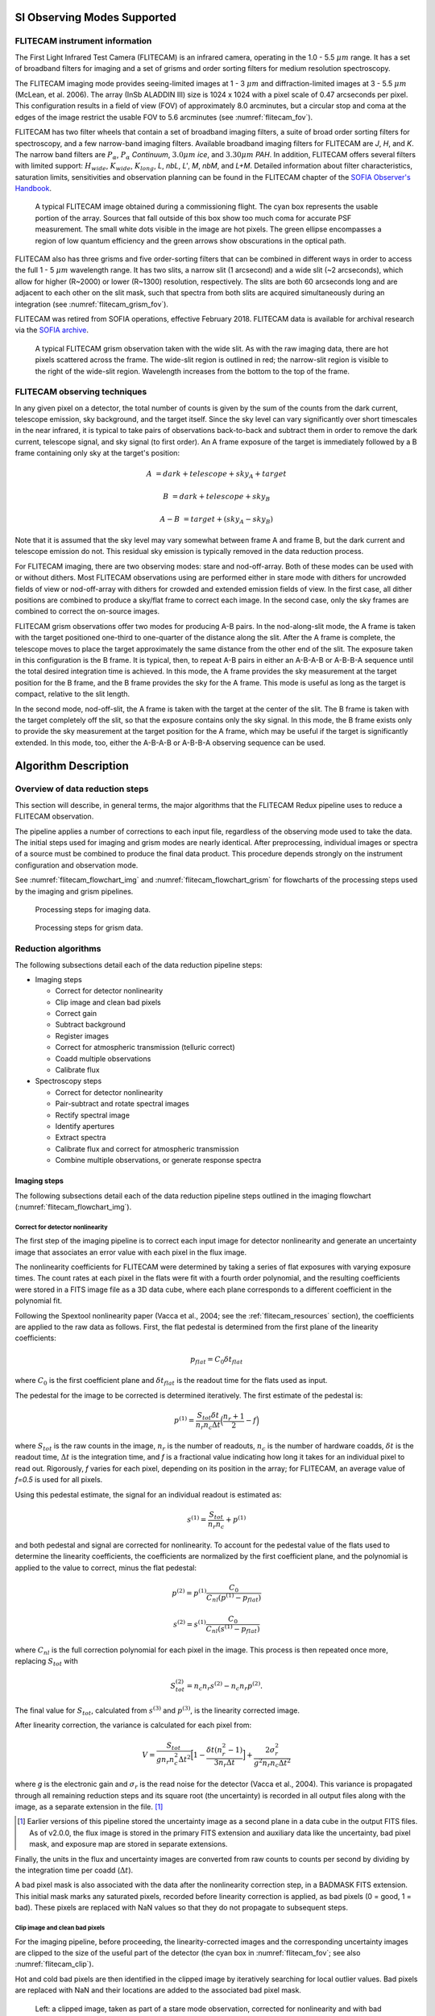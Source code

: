 SI Observing Modes Supported
============================

FLITECAM instrument information
-------------------------------

The First Light Infrared Test Camera (FLITECAM) is an infrared camera,
operating in the 1.0 - 5.5 :math:`\mu m` range. It has a set of broadband
filters for imaging and a set of grisms and order sorting filters for medium
resolution spectroscopy.

The FLITECAM imaging mode provides seeing-limited images at 1 - 3
:math:`\mu m` and diffraction-limited images at 3 - 5.5 :math:`\mu m`
(McLean, et al. 2006). The array (InSb ALADDIN III) size is 1024 x 1024 with a
pixel scale of 0.47 arcseconds per pixel. This configuration results in a
field of view (FOV) of approximately 8.0 arcminutes,
but a circular stop and coma at the edges of the image restrict the
usable FOV to 5.6 arcminutes (see :numref:`flitecam_fov`).

FLITECAM has two filter
wheels that contain a set of broadband imaging filters, a suite of broad
order sorting filters for spectroscopy, and a few narrow-band imaging
filters. Available broadband imaging filters for FLITECAM are *J*, *H*, and
*K*. The narrow band filters are :math:`P_\alpha`, :math:`P_\alpha` *Continuum*,
:math:`3.0 \mu m` *ice*, and :math:`3.30 \mu m` *PAH*. In addition, FLITECAM
offers several filters with limited support:
:math:`H_{wide}`, :math:`K_{wide}`, :math:`K_{long}`, *L*, *nbL*, *L'*, *M*,
*nbM*, and *L+M*. Detailed information about filter
characteristics, saturation limits, sensitivities and observation
planning can be found in the FLITECAM chapter of the `SOFIA Observer's
Handbook <-https://irsa.ipac.caltech.edu/data/SOFIA/docs/sites/default/files/Other/Documents/OH-Cycle6.pdf#__WKANCHOR_3s>`__.


.. figure:: images/flitecam_fov.png
   :name: flitecam_fov
   :alt: Raw data with a large square and an oval inscribed
         around a darker area. Arrows point to small
         dark circles.

   A typical FLITECAM image obtained during a commissioning
   flight. The cyan box represents the usable portion of the array. Sources
   that fall outside of this box show too much coma for accurate PSF
   measurement. The small white dots visible in the image are hot pixels.
   The green ellipse encompasses a region of low quantum efficiency and the
   green arrows show obscurations in the optical path.

FLITECAM also has three grisms and five order-sorting filters that can
be combined in different ways in order to access the full 1 - 5 :math:`\mu m`
wavelength range. It has two slits, a narrow slit (1 arcsecond) and a wide slit
(~2 arcseconds), which allow for higher (R~2000) or lower (R~1300) resolution,
respectively. The slits are both 60 arcseconds long and are adjacent to each
other on the slit mask, such that spectra from both slits are acquired
simultaneously during an integration (see :numref:`flitecam_grism_fov`).

FLITECAM was retired from SOFIA operations, effective February 2018.
FLITECAM data is available for archival research via the
`SOFIA archive <https://irsa.ipac.caltech.edu/applications/sofia/>`__.

.. figure:: images/flitecam_grism_fov.png
   :name: flitecam_grism_fov
   :alt: Raw image with red lines flanking a bright rectangular area
         with a visible spectral trace.

   A typical FLITECAM grism observation taken with the wide slit. As
   with the raw imaging data, there are hot pixels scattered across
   the frame.  The wide-slit region is outlined in red; the
   narrow-slit region is visible to the right of the wide-slit region.
   Wavelength increases from the bottom to the top of the frame.

FLITECAM observing techniques
-----------------------------

In any given pixel on a detector, the total number of counts is given by
the sum of the counts from the dark current, telescope emission, sky
background, and the target itself. Since the sky level can vary
significantly over short timescales in the near infrared, it is typical
to take pairs of observations back-to-back and subtract them in order to
remove the dark current, telescope signal, and sky signal (to first
order). An A frame exposure of the target is immediately followed by a B
frame containing only sky at the target's position:

.. math::
   A &= dark + telescope + sky_A + target

   B &= dark + telescope + sky_B

   A - B &= target + (sky_A - sky_B)

Note that it is assumed that the sky level may vary somewhat between
frame A and frame B, but the dark current and telescope emission do not.
This residual sky emission is typically removed in the data reduction
process.

For FLITECAM imaging, there are two observing modes: stare and
nod-off-array. Both of these modes can be used with or without dithers.
Most FLITECAM observations using are performed
either in stare mode with dithers for uncrowded fields of view or
nod-off-array with dithers for crowded and extended emission fields of view.
In the first case, all dither positions are combined to produce a sky/flat
frame to correct each image. In the second case, only the sky
frames are combined to correct the on-source images.

FLITECAM grism observations offer two modes for producing A-B pairs.
In the nod-along-slit mode, the A frame is taken with the target
positioned one-third to one-quarter of the distance along the slit.
After the A frame is complete, the telescope moves to place the target
approximately the same distance from the other end of the slit. The
exposure taken in this configuration is the B frame. It is typical,
then, to repeat A-B pairs in either an A-B-A-B or A-B-B-A sequence until
the total desired integration time is achieved. In this mode, the A
frame provides the sky measurement at the target position for the B
frame, and the B frame provides the sky for the A frame. This mode is
useful as long as the target is compact, relative to the slit length.

In the second mode, nod-off-slit, the A frame is taken with the target
at the center of the slit. The B frame is taken with the target
completely off the slit, so that the exposure contains only the sky
signal. In this mode, the B frame exists only to provide the sky
measurement at the target position for the A frame, which may be useful
if the target is significantly extended. In this mode, too, either the
A-B-A-B or A-B-B-A observing sequence can be used.


Algorithm Description
=====================

Overview of data reduction steps
--------------------------------

This section will describe, in general terms, the major algorithms that
the FLITECAM Redux pipeline uses to reduce a FLITECAM observation.

The pipeline applies a number of corrections to each input file, regardless of
the observing mode used to take the data. The initial steps used for
imaging and grism modes are nearly identical. After preprocessing,
individual images or spectra of a source
must be combined to produce the final data product. This procedure depends
strongly on the instrument configuration and observation mode.

See :numref:`flitecam_flowchart_img` and :numref:`flitecam_flowchart_grism` for
flowcharts of the processing steps used by the imaging and grism pipelines.

.. figure:: images/flitecam_flowchart_img.png
   :name: flitecam_flowchart_img
   :height: 800
   :alt: Flowchart of processing steps for imaging data with cartoon
         depictions of all steps.

   Processing steps for imaging data.

.. figure:: images/flitecam_flowchart_grism.png
   :name: flitecam_flowchart_grism
   :height: 800
   :alt: Flowchart of processing steps for grism data with cartoon
         depictions of all steps.

   Processing steps for grism data.

Reduction algorithms
--------------------

The following subsections detail each of the data reduction pipeline
steps:

-  Imaging steps

   -  Correct for detector nonlinearity

   -  Clip image and clean bad pixels

   -  Correct gain

   -  Subtract background

   -  Register images

   -  Correct for atmospheric transmission (telluric correct)

   -  Coadd multiple observations

   -  Calibrate flux

-  Spectroscopy steps

   -  Correct for detector nonlinearity

   -  Pair-subtract and rotate spectral images

   -  Rectify spectral image

   -  Identify apertures

   -  Extract spectra

   -  Calibrate flux and correct for atmospheric transmission

   -  Combine multiple observations, or generate response spectra


Imaging steps
~~~~~~~~~~~~~

The following subsections detail each of the data reduction pipeline
steps outlined in the imaging flowchart (:numref:`flitecam_flowchart_img`).

.. _flitecam_nonlin:

Correct for detector nonlinearity
^^^^^^^^^^^^^^^^^^^^^^^^^^^^^^^^^

The first step of the imaging pipeline is to correct each input image for
detector nonlinearity and generate an uncertainty image that associates an
error value with each pixel in the flux image.

The nonlinearity coefficients for FLITECAM were determined by taking a
series of flat exposures with varying exposure times. The count rates at
each pixel in the flats were fit with a fourth order polynomial, and the
resulting coefficients were stored in a FITS image file as a 3D data
cube, where each plane corresponds to a different coefficient in the
polynomial fit.

Following the Spextool nonlinearity paper (Vacca et al., 2004; see the
:ref:`flitecam_resources` section), the coefficients are applied to the
raw data as follows.  First, the flat pedestal is determined from the first
plane of the linearity coefficients:

.. math::
   p_{flat} = C_0 \delta t_{flat}

where :math:`C_0` is the first coefficient plane and :math:`\delta t_{flat}`
is the readout time for the flats used as input.

The pedestal for the image to be corrected is determined iteratively.
The first estimate of the pedestal is:

.. math::
   p^{(1)} = \frac{S_{tot} \delta t}{n_r n_c \Delta t} \Big( \frac{n_r + 1}{2} - f \Big)

where :math:`S_{tot}` is the raw counts in the image, :math:`n_r` is
the number of readouts, :math:`n_c` is the number of hardware coadds,
:math:`\delta t` is the readout time, :math:`\Delta t` is the integration time,
and *f* is a fractional value indicating how long it takes for an individual
pixel to read out. Rigorously, *f* varies for each pixel, depending on its
position in the array; for FLITECAM, an average value of *f=0.5* is used for
all pixels.

Using this pedestal estimate, the signal for an individual readout is
estimated as:

.. math::
   s^{(1)} = \frac{S_{tot}}{n_r n_c} + p^{(1)}

and both pedestal and signal are corrected for nonlinearity. To
account for the pedestal value of the flats used to determine the
linearity coefficients, the coefficients are normalized by the first
coefficient plane, and the polynomial is applied to the value to
correct, minus the flat pedestal:

.. math::
   p^{(2)} = p^{(1)} \frac{C_0}{C_{nl} ( p^{(1)} - p_{flat} )}

   s^{(2)} = s^{(1)} \frac{C_0}{C_{nl} ( s^{(1)} - p_{flat} )}

where :math:`C_{nl}` is the full correction polynomial for each pixel in the
image. This process is then repeated once more, replacing :math:`S_{tot}` with

.. math::
   S_{tot}^{(2)} = n_c n_r s^{(2)} - n_c n_r p^{(2)} .

The final value for :math:`S_{tot}`, calculated from :math:`s^{(3)}` and
:math:`p^{(3)}`, is the linearity corrected image.

After linearity correction, the variance is calculated for each pixel
from:

.. math::
   V = \frac{S_{tot}}{g n_r n_c^2 \Delta t^2} \Big[1 - \frac{\delta t (n_r^2 - 1)}{3 n_r \Delta t} \Big] + \frac{2 \sigma_r^2}{g^2 n_r n_c \Delta t^2}

where *g* is the electronic gain and :math:`\sigma_r` is the read noise for the
detector (Vacca et al., 2004). This variance is propagated through all
remaining reduction steps and its square root (the uncertainty) is
recorded in all output files along with the image, as a separate extension
in the file. [#fn_flitecam_uncertainty]_

.. [#fn_flitecam_uncertainty]
   Earlier versions of this pipeline stored the uncertainty image as a
   second plane in a data cube in the output FITS files.  As of v2.0.0,
   the flux image is stored in the primary FITS extension and
   auxiliary data like the uncertainty, bad pixel mask, and exposure map
   are stored in separate extensions.

Finally, the units in the flux and uncertainty images are converted from
raw counts to counts per second by dividing by the integration time per
coadd (:math:`\Delta t`).

A bad pixel mask is also associated with the data after the nonlinearity
correction step, in a BADMASK FITS extension.  This initial mask marks any
saturated pixels, recorded before linearity correction is applied, as bad
pixels (0 = good, 1 = bad).  These pixels are replaced with NaN values so
that they do not propagate to subsequent steps.

Clip image and clean bad pixels
^^^^^^^^^^^^^^^^^^^^^^^^^^^^^^^

For the imaging pipeline, before proceeding, the linearity-corrected
images and the corresponding uncertainty images are clipped to
the size of the useful part of the detector (the cyan box in
:numref:`flitecam_fov`; see also :numref:`flitecam_clip`).

Hot and cold bad pixels are then identified in the clipped image by iteratively
searching for local outlier values.  Bad pixels are replaced with NaN
and their locations are added to the associated bad pixel mask.

.. Data source: flight 146, file 34-38

.. figure:: images/flitecam_clip.png
   :name: flitecam_clip
   :alt: Left: a raw image clipped to the
         rectangular FOV. Right: a bad pixel mask identifying scattered
         bad pixels.

   Left: a clipped image, taken as part of a stare mode observation,
   corrected for nonlinearity and with bad pixels set
   to NaN.  Right: the corresponding bad pixel mask.

Correct gain
^^^^^^^^^^^^

As with all modern near-IR detectors, raw images produced by FLITECAM
have significant pixel-to-pixel gain variations. In addition, FLITECAM's
detector has a large region of low quantum efficiency in the third quadrant
and the top of the fourth quadrant of the detector, as shown in
:numref:`flitecam_fov`. These gain variations can be corrected by dividing
by a normalized flat field image.

Imaging flats for FLITECAM are made from images of the sky. In
nod-off-array mode, dithered sky images are used to generate a flat that
is used to correct all on-source images. In stare mode, the dithered source
images themselves are used to generate the flat.  For each source image,
a different flat is created from the remaining source images in order not
to introduce correlations in the gain correction.  In either case, the
algorithm to generate the flat from the input files is the same.

First, all images are median-combined into a "draft" flat, with a sigma-clipping
outlier rejection algorithm. The draft flat is used to flat-correct
all input images. These draft images are then used to create object masks
that identify any strong sources in the frame, via an image segmentation
algorithm.  The raw images are then scaled to the median value across all
images and re-combined, ignoring any pixels identified in the object mask
for each frame.

When the final flat frame has been created, it is divided by its median
value to normalize it.  This normalization value is stored in the FITS
header in the FLATNORM keyword.  This value may optionally be used later to
correct for the sky background in the source images.

The final flat frame is divided into each source image to correct it for
gain variations (:numref:`flitecam_gaincor`).

.. figure:: images/flitecam_gaincor.png
   :name: flitecam_gaincor
   :alt: Left: corrected image flat background and sources are visible.
         Right: normalized flat with gain artifacts.

   Left: the stare mode image from :numref:`flitecam_clip`, corrected for
   gain variations.  Right: the normalized flat image used to correct the
   data, derived from the remaining dithers in the observation.

Subtract background
^^^^^^^^^^^^^^^^^^^

The sky background level must then be subtracted for each image. For
imaging frames, since the flat is made from sky image, the average
sky level is the median level of the unnormalized flat.
This sky level is subtracted from each source image. Optionally, the
median value of each individual image can be subtracted to correct for
residual sky level variations, in place of the median level from the flat.

The sky level correction is recommended for observations of diffuse sources,
for which emission fills the frame.  The median level correction is
recommended for observations in which the sky level varied significantly.

Register images
^^^^^^^^^^^^^^^

In order to combine multiple imaging observations of the same source,
each image must be registered to a reference image, so that the pixels
from each image correspond to the same location on the sky.

The registration information is typically encoded in the world coordinate
system (WCS) embedded in each FITS file header.  For most observations,
the WCS is sufficiently accurate that no change is required in the registration
step.  However, if the WCS is faulty, it may be corrected in the registration
step, using centroiding or cross-correlation between images to identify common
sources.  In this case,the first image is taken as the reference image,
and calculated offsets are applied to the WCS header keywords (CRPIX1 and
CRPIX2) in all subsequent images (:numref:`flitecam_register`). [#fn_register]_

.. [#fn_register]
   Earlier versions of this pipeline applied registration to the images
   themselves, rather than to the WCS in the FITS header, interpolating
   them into the same spatial grid.  As of v2.0.0, registration affects
   only the CRPIX1 and CRPIX2 keywords in the header.

.. figure:: images/flitecam_register.png
   :name: flitecam_register
   :alt: Three dithered images of a field, aligned in WCS with a crosshair
         marking the location of the brightest source.

   Three dither positions from the stare mode observation of
   :numref:`flitecam_clip`.  The WCS was inaccurate for this observation,
   so the centroiding algorithm was used to correct the registration
   for these images. The registered images have not changed in dimension,
   but the FITS header keywords have been corrected to align them into
   a reference coordinate frame.

Correct for atmospheric transmission
^^^^^^^^^^^^^^^^^^^^^^^^^^^^^^^^^^^^

For accurate flux calibration, the pipeline must first correct for the
atmospheric opacity at the time of the observation. In order to combine
images taken in different atmospheric conditions, or at different
altitudes or zenith angles, the pipeline corrects the flux in each
individual registered file for the estimated atmospheric transmission
during the observations, based on the altitude and zenith angle at the
time when the observations were obtained, relative to that computed for
a reference altitude (41,000 feet) and reference zenith angle (45
degrees), for which the instrumental response has been calculated. The
atmospheric transmission values are derived from the ATRAN code
provided to the SOFIA program by Steve Lord. The pipeline applies the
telluric correction factor directly to the flux in the image, and
records it in the header keyword TELCORR.

After telluric correction, the pipeline performs aperture photometry on
all observations that are marked as flux
standards (FITS keyword OBSTYPE = STANDARD\_FLUX). The brightest source
in the field is fit with a Moffat profile to determine its centroid, and
then its flux is measured, using an aperture of 12 pixels and a
background region of 15-25 pixels. The aperture flux and error, as well
as the fit characteristics, are recorded in the FITS header, to be used
in the flux calibration process.

Coadd multiple observations
^^^^^^^^^^^^^^^^^^^^^^^^^^^

After registration and scaling, the pipeline coadds multiple
observations of the same source with the same instrument configuration
and observation mode. Each image is projected into the coordinate system
of the first image, using its WCS to transform input coordinates into output
coordinates.  An additional offset may be applied for non-sidereal targets
in order to correct for the motion of the target across the sky, provided
that the target position is recorded in the FITS headers (TGTRA and TGTDEC).
The projection is performed with a bilinear interpolation, then individual
images are mean- or median-combined, with optional error weighting and robust
outlier rejection.

For flux standards, photometry calculations are repeated on the coadded
image, in the same way they were performed on the individual images.

Calibrate flux
^^^^^^^^^^^^^^

For the imaging mode, flux calibration factors are typically calculated from
all standards observed within a flight series. These calibration factors are
applied directly to the flux images to produce an image calibrated to
physical units. The final Level 3 product has image units of Jy per pixel
(:numref:`flitecam_coadd`). [#fn_flitecam_flux]_

See the flux calibration section, below, for more information.

.. [#fn_flitecam_flux]
   Earlier versions of this pipeline did not produce a final
   calibrated file. Prior to v1.2.0, the final Level 3 products had image
   units of DN/sec, with the flux calibration factor (DN/sec/Jy) recorded
   in the FITS header keyword, CALFCTR. To convert these products to
   Jy/pixel, divide the flux image by the CALFCTR value.

.. figure:: images/flitecam_coadd.png
   :name: flitecam_coadd
   :alt: A rotated rectangular field, with several sources visible and
         black outer borders with no data.

   The final coadded, calibrated image for the dithered stare mode observation
   of :numref:`flitecam_clip`.  The final image is rotated into a standard
   North-up, East-left orientation.

Mosaic
^^^^^^

In some cases, it may be useful to stack together separate calibrated
observations of the same target. In order to create a deeper image of a
faint target, for example, observations taken across multiple flights
may be combined together. Large maps may also be generated by taking
separate observations, and stitching together the results. In these
cases, the pipeline may register these files and coadd them, using the
same methods as in the initial registration and coadd steps. The output
product is a LEVEL\_4 mosaic.


Spectroscopy Reduction algorithms
~~~~~~~~~~~~~~~~~~~~~~~~~~~~~~~~~

The following subsections detail each of the data reduction pipeline
steps outlined in the grism flowchart (:numref:`flitecam_flowchart_grism`).

Image Processing
^^^^^^^^^^^^^^^^

As for the FLITECAM imaging mode, the pipeline first corrects the input
images for detector nonlinearity and creates an uncertainty image, using the
algorithm described above, in the :ref:`flitecam_nonlin` section).
Then, the pipeline does A-B pair subtraction of all the input images.
It also divides by a normalized flat image, if available. The
resulting signal in the 2-D spectrum is:

.. math::
   S_{AB} = \frac{S_A - S_B}{flat}

where :math:`S_A` is the corrected counts per second in frame A, :math:`S_B` is
the corrected counts per second in frame B, and *flat* is the normalized flat image.

Alongside the image processing, the individual variances for the A
frame, B frame, and flat are combined as follows to get the total
variance for the 2-D spectrum:

.. math::
   V_{AB} = \frac{V_{A} + V_{B}}{flat^2} + \frac{V_{flat} S_{AB}^2}{flat^2}

where :math:`V_A` is the variance of frame A, :math:`V_B` is the variance of
frame B, and :math:`V_{flat}` is the variance of the normalized flat image.

Stack common dithers
^^^^^^^^^^^^^^^^^^^^
For very faint spectra, a stacking step may be optionally performed before
spectral extraction. This step identifies spectra at common dither positions
and mean- or median-combines them in order to increase signal-to-noise.
This step may be applied if spectra are too faint to automatically identify
appropriate apertures.

.. _flitecam_rectify_image:

Rectify spectral image
^^^^^^^^^^^^^^^^^^^^^^
For the spectroscopic mode, spatial and spectral distortions are
corrected for by defining calibration images that assign a wavelength
coordinate (in :math:`\mu m`) and a spatial coordinate (in *arcsec*) to each
detector pixel within the slit region of the detector
(see :numref:`flitecam_grism_fov`).  Each 2D spectral image in
an observation is clipped and resampled into a rectified spatial-spectral
grid, using these coordinates to define the output grid.  If appropriate
calibration data is available, the output from this step is an image in which
wavelength values are constant along the columns, and spatial values are
constant along the rows, correcting for any curvature in the spectral trace
(:numref:`flitecam_rectified`).

The calibration maps used in rectification are generated from identifications
of sky emission and telluric absorption lines and a polynomial fit to centroids
of those features in pixel space for each row (i.e. along the dispersion
direction). The derivation of a wavelength calibration is an interactive process,
but application of the derived wavelength calibration is an automatic part
of the data reduction pipeline. The default wavelength calibration is
expected to be good to within approximately one pixel in the output
spectrum.

For some observational cycles, sufficient calibration data may not be available,
resulting in some residual spectral curvature, or minor wavelength calibration
inaccuracies.  The spectral curvature can be compensated for, in sources
with strong continuum emission, by tracing the continuum center during
spectral extraction (see next section).  For other sources, a wider
aperture may be set, at the cost of decreased signal-to-noise.

Additionally, a correction that accounts
for spatial variations in the instrumental throughput may be applied to the
rectified image. This "slit correction function" is a function of the position
of the science target spectrum along the slit relative to that used for
the standard stars.  The slit function image is produced in a separate
calibration process, from wavelength-rectified, averaged sky frames.

.. Data source: flight 147, file 371-372

.. figure:: images/flitecam_rectified.png
   :name: flitecam_rectified
   :alt: Top: full square array with two traces. Bottom:
         smaller rectangle containing only the slit region of the detector.

   A nod-along-slit spectral image after pair-subtraction, before (top)
   and after (bottom) rectification.  Black spots indicate NaN values,
   marking saturated pixels identified during the nonlinearity correction
   step.  Further bad pixels will be identified and ignored later in the
   extraction process.

.. _flitecam_set_apertures:

Identify apertures
^^^^^^^^^^^^^^^^^^
In order to aid in spectral extraction, the pipeline constructs a smoothed
model of the relative intensity of the target spectrum at each spatial
position, for each wavelength. This spatial profile is used to compute
the weights in optimal extraction or to fix bad pixels in standard
extraction (see next section). Also, the pipeline uses the median profile,
collapsed along the wavelength axis, to define the extraction
parameters.

To construct the spatial profile, the pipeline first subtracts the median
signal from each column in the rectified spectral image to remove the residual
background.  The intensity in this image in column *i* and row *j* is given by

   :math:`O_{ij} = f_{i}P_{ij}`

where :math:`f_i` is the total intensity of the spectrum at
wavelength *i*, and :math:`P_{ij}` is the spatial profile at column *i*
and row *j*. To get the spatial profile :math:`P_{ij}`, we must
approximate the intensity :math:`f_i`. To do so, the pipeline computes a
median over the wavelength dimension (columns) of the order image to get a
first-order approximation of the median spatial profile at each row
:math:`P_j`. Assuming that

   :math:`O_{ij} \approx c_{i}P_{j}`,

the pipeline uses a linear least-squares algorithm to fit :math:`P_j` to
:math:`O_{ij}` and thereby determine the coefficients :math:`c_i`. These
coefficients are then used as the first-order approximation to :math:`f_i`:
the resampled order image :math:`O_{ij}` is divided by :math:`f_i` to derive
:math:`P_{ij}`.  The pipeline then fits a low-order polynomial along the
columns at each spatial point *s* in order to smooth the profile and
thereby increase its signal-to-noise. The coefficients of these fits can
then be used to determine the value of :math:`P_{ij}` at any column *i* and
spatial point *j* (see :numref:`flitecam_profile`, left). The median of :math:`P_{ij}`
along the wavelength axis generates the median spatial profile, :math:`P_j`
(see :numref:`flitecam_profile`, right).

.. Plot source code:

   from astropy.io import fits
   import numpy as np
   from matplotlib import pyplot as plt

   hdul = fits.open('F0147_FC_GRI_850003101_FLTB3J_RIM_0371-0372.fits')
   smap = hdul[5].data
   sprof = hdul[6].data
   x, y = np.meshgrid(np.arange(smap.shape[1]), np.arange(smap.shape[0]))

   fig = plt.figure()

   ax = fig.add_subplot(1, 2, 1, projection='3d')
   surf = ax.plot_surface(x, y, smap, cmap='viridis',
                          antialiased=False, linewidth=0)
   ax.set_xlabel('Wavelength\n(column pixels)', fontsize='small')
   ax.set_ylabel('Slit position\n(row pixels)', fontsize='small')
   ax.set_zlabel('Relative flux', fontsize='small')
   ax.tick_params(axis='both', which='major', labelsize=8)
   plt.gca().invert_xaxis()

   ax = fig.add_subplot(1, 2, 2)
   surf = ax.plot(sprof, color='#298289')
   ax.set_xlabel('Slit position (row pixels)')
   ax.set_ylabel('Relative flux')

   fig.suptitle('Spatial Map and Median Profile')

   fig.tight_layout()
   plt.show()

.. figure:: images/flitecam_profile.png
   :name: flitecam_profile
   :alt: Left: 3D surface in slit position vs. wavelength
         vs. flux.  Right: 1D plot of slit position vs.
         flux.

   Spatial model and median spatial profile, for the image in
   :numref:`flitecam_rectified`.  The spatial model image here
   is rotated for comparison with the profile plot: the y-axis is
   along the bottom of the surface plot; the x-axis is along the left.

The pipeline then uses the median spatial profile to identify extraction
apertures for the source. The aperture centers can be identified
automatically by iteratively finding local maxima in the absolute value
of the spatial profile, or can be specified directly by the user.  By
default, a single aperture is expected and defined for nod-off-slit mode;
two apertures are expected for nod-along-slit mode.

The true position of the aperture center may vary somewhat
with wavelength, as a result of small optical effects or atmospheric
dispersion. To account for this variation, the pipeline attempts to
trace the spectrum across the array. It fits a Gaussian in the spatial
direction, centered at the specified position, at regular intervals in
wavelength. The centers of these fits are themselves fitted with a
low-order polynomial; the coefficients of these fits give the trace
coefficients that identify the center of the spectral aperture at each
wavelength. For extended sources, the continuum cannot generally be
directly traced. Instead, the pipeline fixes the aperture center to a
single spatial value.

Besides the aperture centers, the pipeline also specifies a PSF radius,
corresponding to the distance from the center at which the flux from the
source falls to zero. By default, this value is automatically determined from the
width of a Gaussian fit to the peak in the median spatial profile, as

  :math:`R_{psf} = 2.15 \cdot \text{FWHM}`.

For optimal extraction, the pipeline also identifies a smaller aperture
radius, to be used as the integration region:

  :math:`R_{ap} = 0.7 \cdot \text{FWHM}`.

This value should give close to optimal signal-to-noise for a Moffat or
Gaussian profile.  The pipeline also attempts to specify background regions
outside of any extraction apertures, for fitting and removing the residual
sky signal.  All aperture parameters may be optionally overridden by the
pipeline user.


Spectral extraction and merging
^^^^^^^^^^^^^^^^^^^^^^^^^^^^^^^

The spectral extraction algorithms used by the pipeline offer two
different extraction methods, depending on the nature of the target
source. For point sources, the pipeline uses an optimal extraction
algorithm, described at length in the Spextool paper (see the
:ref:`flitecam_resources` section, below, for a reference).
For extended sources, the pipeline uses a standard summing extraction.

In either method, before extracting a spectrum, the pipeline first uses
any identified background regions to find the residual sky background
level. For each column in the 2D image, it fits a low-order
polynomial to the values in the specified regions, as a function of
slit position. This polynomial determines the wavelength-dependent
sky level (:math:`B_{ij}`) to be subtracted from the spectrum
(:math:`D_{ij}`).

The standard extraction method uses values from the spatial profile image
(:math:`P_{ij}`) to replace bad pixels and outliers, then sums the flux
from all pixels contained within the PSF radius. The flux at column
*i* is then:

   :math:`f_{i,\text{sum}} = \sum_{j=j_1}^{j_2}(D_{ij} - B_{ij})`

where :math:`j_1` and :math:`j_2` are the upper and lower limits of the extraction
aperture (in pixels):

   :math:`j_1 = t_i - R_{PSF}`

   :math:`j_2 = t_i + R_{PSF}`

given the aperture trace center (:math:`t_i`) at
that column. This extraction method is the only algorithm available
for extended sources.

Point sources may occasionally benefit from using standard extraction,
but optimal extraction generally produces higher signal-to-noise ratios
for these targets. This method works by weighting each pixel in the
extraction aperture by how much of the target’s flux it contains.
The pipeline first normalizes the spatial profile by the sum of the spatial
profile within the PSF radius defined by the user:

   :math:`P_{ij}^{'} = P_{ij} \Big/ \sum_{j=j_1}^{j_2}P_{ij}`.

:math:`P_{ij}^{'}` now represents the fraction of the total flux from
the target that is contained within pixel *(i,j)*, so that
:math:`(D_{ij} - B_{ij}) / P_{ij}^{'}` is a set of *j* independent
estimates of the total flux at column *i*. The pipeline does a weighted
average of these estimates, where the weight depends on the pixel's
variance and the normalized profile value. Then, the flux at column *i* is:

   :math:`f_{i,\text{opt}} = \frac{\sum_{j=j_3}^{j_4}{M_{ij}P_{ij}^{'}(D_{ij} - B_{ij}) \big/ (V_{D_{ij}} + V_{B_{ij}})}}{\sum_{j=j_3}^{j_4}{M_{ij}{P_{ij}^{'}}^{2} \big/ (V_{D_{ij}} + V_{B_{ij}})}}`

where :math:`M_{ij}` is a bad pixel mask and :math:`j_3`
and :math:`j_4` are the upper and lower limits given by the aperture radius:


   :math:`j_3 = t_i - R_{ap}`

   :math:`j_4 = t_i + R_{ap}`

Note that bad pixels are simply ignored, and outliers will have little
effect on the average because of the weighting scheme.

The variance for the standard spectroscopic extraction is a simple sum of the
variances in each pixel within the aperture. For the optimal extraction
algorithm, the variance on the *i*\ th pixel in the extracted spectrum
is calculated as:

.. math::
    V_{i} = \sum_{j=j_3}^{j_4} \frac{M_{ij}}{{P_{ij}^{'}}^2 V_{ij}}

where :math:`P_{ij}^{'}` is the scaled spatial profile, :math:`M_{ij}` is
a bad pixel mask, :math:`V_{ij}` is the variance at each background-subtracted
pixel, and the sum is over all spatial pixels :math:`j` within the aperture
radius. The error spectrum for 1D spectra is the square root of the
variance.

.. _flitecam_spectral_calibration:

Calibrate flux and correct for atmospheric transmission
^^^^^^^^^^^^^^^^^^^^^^^^^^^^^^^^^^^^^^^^^^^^^^^^^^^^^^^

Extracted spectra are corrected individually for instrumental
response and atmospheric transmission, a process that yields a
flux-calibrated spectrum in units of Jy per pixel. See the
section on flux calibration, below, for more detailed information.

The rectified spectral images are also corrected for atmospheric transmission,
and calibrated to physical units in the same manner.  Each row of the image
is divided by the same correction as the 1D extracted spectrum.  This image
is suitable for custom extractions of extended fields: a sum over any number of
rows in the image produces a flux-calibrated spectrum of that region,
in the same units as the spectrum produced directly by the pipeline.

Note that the FITS header for the primary extension for this product
(PRODTYPE = 'calibrated_spectrum')
contains a full spatial and spectral WCS that can be used to identify
the coordinates of any spectra so extracted.  The primary WCS identifies
the spatial direction as arcseconds up the slit, but a secondary WCS
with key = 'A' identifies the RA, Dec, and wavelength of every pixel
in the image. [#fn_flitecam_wcs]_  Either can be extracted and used for pixel identification
with standard WCS manipulation packages, such as the
`astropy WCS package <http://docs.astropy.org/en/stable/wcs/>`__\ .

After telluric correction, it is possible to apply a correction to the
calibrated wavelengths for the motion of the Earth relative to the solar
system barycenter at the time of the observation.  For FLITECAM resolutions,
we expect this wavelength shift to be a small fraction of a pixel, well within
the wavelength calibration error, so we do not directly apply it to the data.
The shift (as :math:`d\lambda / \lambda`) is calculated and stored in the
header in the BARYSHFT keyword.  An additional wavelength correction to the
local standard of rest (LSR) from the barycentric velocity is also stored in
the header, in the LSRSHFT keyword.

.. [#fn_flitecam_wcs]
   The overall accuracy of the FLITECAM WCS in spectroscopic mode has
   not been studied in detail.  In particular, for nod-along-slit data,
   no attempt has been made to co-align positive and negative spectral
   traces in the 2D spectral image.  The reference position for the
   WCS may refer to one or neither of the spectral positions in the
   rectified 2D image.


Combine multiple observations
^^^^^^^^^^^^^^^^^^^^^^^^^^^^^

The final pipeline step for most grism observation modes is
coaddition of multiple spectra of the same
source with the same instrument configuration and observation mode. The
individual extracted 1D spectra are combined with a robust weighted
mean, by default.  The 2D spectral images are also coadded, using the same
algorithm as for imaging coaddition, and the spatial/spectral WCS to project
the data into a common coordinate system.

Reductions of flux standards have an alternate final product
(see :ref:`flitecam_response`, below).

.. _flitecam_response:

Response spectra
^^^^^^^^^^^^^^^^

The final product of pipeline processing of telluric standards is not a
calibrated, combined spectrum, but rather an instrumental response
spectrum that may be used to calibrate science target spectra.  These
response spectra are generated from individual observations of
calibration sources by dividing the observed spectra by a model of the
source multiplied by an atmospheric model.  The resulting response
curves may then be combined with other response spectra from a flight
series to generate a final instrument response spectrum that is used in
calibrating science spectra.  See the flux calibration section, below,
for more information.

.. _flitecam_resources:

Other Resources
---------------

For more information on the instrument itself, see the FLITECAM paper:

   `FLITECAM: a 1-5 micron camera and spectrometer for
   SOFIA <http://adsabs.harvard.edu/abs/2006SPIE.6269E.168M>`__\ *, Ian
   S.* McLean, et al. (2006, SPIE 6269E, 168).

For more information on the algorithms used in spectroscopic
data reduction, see the Spextool papers:

   `Spextool: A Spectral Extraction Package for SpeX, a 0.8-5.5 Micron
   Cross-Dispersed
   Spectrograph <http://irtfweb.ifa.hawaii.edu/~spex/Spextool.pdf>`__\ *,*
   Michael C. Cushing, William D. Vacca and John T. Rayner (2004, PASP
   116, 362).

   `A Method of Correcting Near-Infrared Spectra for Telluric
   Absorption <http://irtfweb.ifa.hawaii.edu/~spex/Telluric.pdf>`__\ *,*
   William D. Vacca, Michael C. Cushing and John T. Rayner (2003, PASP
   115, 389).

   `Nonlinearity Corrections and Statistical Uncertainties Associated
   with Near-Infrared
   Arrays <http://irtfweb.ifa.hawaii.edu/~spex/Nonlinearity.pdf>`__\ *,*
   William D. Vacca, Michael C. Cushing and John T. Rayner  (2004, PASP
   116, 352).



Flux calibration
================

Imaging Flux Calibration
------------------------

The reduction process, up through image coaddition, generates Level 2
images with data values in units of counts per second (ct/s).
After Level 2 imaging products are generated, the pipeline derives the
flux calibration factors (in units of ct/s/Jy) and applies them to
each image. The calibration factors are derived for each FLITECAM filter
configuration from observations of calibrator stars.

After the calibration factors have been derived, the coadded flux
is divided by the appropriate factor to produce the Level 3 calibrated
data file, with flux in units of Jy/pixel.  The value used is stored in
the FITS keyword CALFCTR.

Reduction steps
~~~~~~~~~~~~~~~

The calibration is carried out in several steps. The first step consists
of measuring the photometry of all the standard stars for a specific
mission or flight series, after the images have been corrected for the
atmospheric transmission relative to that for a reference altitude and
zenith angle [#fn_flitecam_atran]_. The pipeline performs aperture photometry on the
reduced Level 2 images of the standard stars after the registration
stage using a photometric aperture radius of 12 pixels. The telluric-corrected
photometry of the standard star is related to the measured photometry of the star via

.. math:: N_{e}^{std,corr} = N_{e}^{std} \frac{R_{\lambda}^{ref}}{R_{\lambda}^{std}}

where the ratio :math:`R_{\lambda}^{ref} / R_{\lambda}^{std}`
accounts for differences in system response (atmospheric transmission)
between the actual observations and those for the reference altitude of
41000 feet and a telescope elevation of 45\ :math:`^\circ`. Similarly, for the science
target, we have

.. math:: N_{e}^{obj,corr} = N_{e}^{obj} \frac{R_{\lambda}^{ref}}{R_{\lambda}^{obj}}

Calibration factors (in ct/s/Jy) for each filter are then derived from
the measured photometry (in ct/s) and the known fluxes of the standards
(in Jy) in each filter. These predicted fluxes were computed by
multiplying a model stellar spectrum by the overall filter + instrument
+ telescope + atmosphere (at the reference altitude and zenith angle)
response curve and integrating over the filter passband to compute the
mean flux in the band. The adopted filter throughput curves are those
provided by the vendor. The instrument throughput is calculated by
multiplying an estimate of the instrumental optics transmission(0.80)
and the detector quantum efficiency (0.56). The FLITECAM overall
throughput is (0.285). The telescope throughput value is assumed to be
constant (0.85) across the entire FLITECAM wavelength range.

Photometric standards for FLITECAM have been chosen from three
sources: (1) bright stars with spectral classifications of A0V as
listed in SIMBAD; (2) Landolt SA stars (K giants and A0-4 main sequence
stars) listed as 'supertemplate' stars in Cohen et al. (2003); K giant stars
listed as 'spectral template' stars in Cohen et al. (1999). For all of these
objects, models are either available (from the Cohen papers) or
derivable (from a model of Vega for the A0V stars). Use of the A0V stars
requires scaling the Vega model to the observed magnitudes of the target
and reddening the model to match the observed color excess of the target.
It should be noted that A0V stars should be used to calibrate the Pa alpha
filter, as these objects have a strong absorption feature in this band.
The models of the spectral template K giants listed
in Cohen et al. (1999) extend down only to 1.2 microns, and therefore
cannot be used to calibrate the J band filter.

The calibration factor, *C*, is computed from

.. math:: C = \frac{N_e^{std,corr}}{F_{\nu}^{nom,std}(\lambda_{ref})} = \frac{N_e^{std,corr}}{\langle F_{\nu}^{std} \rangle} \frac{\lambda^2_{piv}}{\langle \lambda \rangle \lambda_{ref}}

with an uncertainty given by

.. math:: \bigg( \frac{\sigma_C}{C} \bigg)^2 = \bigg( \frac{\sigma_{N_e^{std}}}{N_e^{std}} \bigg)^2 + \bigg( \frac{\sigma_{\langle F_{\nu}^{std} \rangle}}{\langle F_{\nu}^{std} \rangle} \bigg)^2 .

Here, :math:`\lambda_{piv}` is the pivot wavelength of the filter, and :math:`\langle \lambda \rangle` is
the mean wavelength of the filter. The calibration factor refers to a
nominal flat spectrum source at the reference
wavelength :math:`\lambda_{ref}`.

The calibration factors derived from each standard for each filter are
then averaged. The pipeline inserts this value and its associated
uncertainty into the headers of the Level 2 data files for the flux
standards, and uses the value to produce calibrated flux standards.
The final step involves examining the calibration values and
ensuring that the values are consistent. Outlier values may come from
bad observations of a standard star; these values are removed to produce
a robust average of the calibration factor across the flight series. The
resulting average values are then used to calibrate the observations of
the science targets.

Using the telluric-corrected photometry of the standard,
:math:`N_e^{std,corr}` (in ct/s), and the predicted mean fluxes
of the standards in each filter, :math:`\langle F_{\nu}^{std} \rangle`
(in Jy), the flux of a target object is given by

.. math:: F_{\nu}^{nom,obj}(\lambda_{ref}) = \frac{N_e^{obj,corr}}{C}

where :math:`N_e^{obj,corr}` is the telluric-corrected count
rate in ct/s detected from the source, :math:`C` is the
calibration factor (ct/s/Jy), and
:math:`F_{\nu}^{nom,obj}(\lambda_{ref})` is the flux in Jy of a
nominal, flat spectrum source (for which :math:`F_{\nu} \sim \nu^{-1}`)
at a reference wavelength :math:`\lambda_{ref}`.

The values of :math:`C`, :math:`\sigma_C`, and :math:`\lambda_{ref}` are written into
the headers of the calibrated (PROCSTAT=LEVEL_3 ) data as the keywords CALFCTR, ERRCALF, and
LAMREF, respectively. The reference wavelength :math:`\lambda_{ref}` for these
observations was taken to be the mean wavelengths of the filters,
:math:`\langle \lambda \rangle`.

Note that :math:`\sigma_C`, as stored in the ERRCALF value,
is derived from the standard deviation of the calibration factors
across multiple flights.  These values are typically on the order of
about 6%.  There is an additional systematic
uncertainty on the stellar models, which is on the order of
3-6%.

.. [#fn_flitecam_atran]
   The atmospheric transmission in each filter has been computed using
   the ATRAN code (Lord 1992) for a range of observatory altitudes
   (corresponding to a range of overhead precipitable water vapor
   values) and telescope elevations. The ratio of the transmission at
   each altitude and zenith angle relative to that at the reference
   altitude (41000 feet) and zenith angle (45 degrees) has been
   calculated for each filter and fit with a low order polynomial. The
   ratio appropriate for the altitude and zenith angle of each
   observation is calculated and applied to each image.


Color corrections
~~~~~~~~~~~~~~~~~

An observer often wishes to determine the true flux of an object at the
reference wavelength, :math:`F_{\nu}^{obj}(\lambda_{ref})`, rather
than the flux of an equivalent nominal, flat spectrum source. To do
this, we define a color correction *K* such that

.. math:: K = \frac{F_{\nu}^{nom,obj}(\lambda_{ref})}{F_{\nu}^{obj}(\lambda_{ref})}

where :math:`F_{\nu}^{nom,obj}(\lambda_{ref})` is the flux density
obtained by measurement on a data product. Divide the measured
values by *K* to obtain the "true" flux density. In terms of the
wavelengths defined above,

.. math:: K = \frac{\langle \lambda \rangle \lambda_{ref}}{\lambda_{piv}^2}\frac{\langle F_{\nu}^{obj} \rangle}{F_{\nu}^{obj}(\lambda_{ref})} .

For most filters and spectral shapes, the color corrections are small
(<10%). Tables listing *K* values and filter wavelengths are available
from the `SOFIA website <https://irsa.ipac.caltech.edu/data/SOFIA/docs/data/data-processing/>`__\ .


Spectrophotometric Flux Calibration
-----------------------------------

The common approach to characterizing atmospheric transmission for
ground-based infrared spectroscopy is to obtain, for every science
target, similar observations of a spectroscopic standard source with as
close a match as possible in both airmass and time. Such an approach is
not practical for airborne observations, as it imposes too heavy a
burden on flight planning and lowers the efficiency of science
observations. Therefore, we employ a calibration plan that incorporates
a few observations of a calibration star per flight and a model of the
atmospheric absorption for the approximate altitude and airmass (and
precipitable water vapor, if known) at which the science objects were
observed.

Instrumental response curves are generated from the extracted spectra of
calibrator targets, typically A0V stars with stellar models constructed
from a model of Vega. The
extracted spectra are corrected for telluric absorption using the ATRAN
models corresponding to the altitude and zenith angle of the calibrator
observations, smoothed to the nominal resolution for the grism/slit
combination, and sampled at the observed spectral binning. The
telluric-corrected spectra are then divided by the appropriate models to
generate response curves (with units of ct/s/Jy at each wavelength) for
each grism passband. The response curves
derived from the various calibrators for each instrumental combination
are then combined and smoothed to generate a set of master instrumental
response curves. The statistical uncertainties on these response curves
are on the order of 5-10%.

Flux calibration of FLITECAM grism data for a science target is
currently carried out in a two-step process:

1. For any given observation of a science target, the closest telluric
   model (in terms of altitude and airmass of the target observations)
   is selected and then smoothed to the observed resolution and sampled
   at the observed spectral binning. The observed spectrum is then
   divided by the smoothed and re-sampled telluric model.

2. The telluric-corrected spectrum is then divided by a response
   function corresponding to the observed instrument mode to convert
   DN/s to Jy at each pixel.

In order to account for any wavelength shifts between the models and
the observations, an optimal shift is estimated by minimizing the
residuals of the corrected spectrum, with respect to small relative
wavelength shifts between the observed data and the telluric
spectrum.  This wavelength shift is applied to the data before dividing
by the telluric model and response function.

Based on our experience with FORCAST calibration, and with using A0V
stars to calibrate near-infrared data, we expect the overall error in
the flux calibration to be about 10-20%. However, the uncertainty on the
slope of the calibrated spectrum should be substantially less than that,
on the order of a few percent (see e.g., Cushing et al. 2005; Rayner et
al. 2009). The Level 3 data product for any grism includes the
calibrated spectrum and an error spectrum that incorporates these RMS
values. The adopted telluric absorption model and the
instrumental response functions are also provided in the output product.

As for any slit spectrograph, highly accurate absolute flux levels from
FLITECAM grism observations (for absolute spectrophotometry, for
example) require additional photometric observations to correct the
calibrated spectra for slit losses that can be variable (due to varying
image quality) between the spectroscopic observations of the science
target and the calibration standard.

Data products
=============

Filenames
---------

FLITECAM output files from Redux are named according to the convention:

    FILENAME = *F\[flight\]\_FC\_IMA\|GRI\_AOR-ID\_SPECTEL1\_Type\_FN1\[-FN2\]*.fits

where flight is the SOFIA flight number, FC is the instrument
identifier, IMA or GRI specifies that it is an imaging or grism file,
AOR-ID is the AOR identifier for the observation, SPECTEL1 is the
keywords specifying the filter or grism used,
Type is three letters identifying the product type (listed in
:numref:`flitecam_img_prod` and :numref:`flitecam_gri_prod` below),
and FN1 is the file number corresponding to the input file.
FN1-FN2 is used if there are multiple input files for a single output
file, where FN1 is the file number of the first input file and FN2 is
the file number of the last input file.

Pipeline Products
-----------------

The following tables list all intermediate products generated by
the pipeline for imaging and grism modes, in the order in which they
are produced. [#fn_flitecam_pipeprod]_  The product type
is stored in the FITS headers under the keyword PRODTYPE. By default,
for imaging, the *flat*, *telluric\_corrected*, *coadded*, and *calibrated*
products are saved. For spectroscopy, the *spectral\_image*,
*rectified_image*, *spectra*, *spectra_1d*, *calibrated_spectrum*,
*coadded_spectrum*, and *combined_spectrum* products are saved.

The final grism mode output product from the Combine Spectra or Combine Response
steps are dependent on the input data: for OBSTYPE=STANDARD\_TELLURIC, the
*instrument\_response* is produced instead of a *coadded\_spectrum* and *combined\_spectrum*.

For most observation modes, the pipeline additionally produces an image in PNG
format, intended to provide a quick-look preview of the data contained in
the final product.  These auxiliary products may be distributed to observers
separately from the FITS file products.

.. [#fn_flitecam_pipeprod]
    Earlier versions of this pipeline (before v2.0.0) produced different
    sets of default products.  Refer to earlier revisions of this manual
    for complete information.

.. table:: Intermediate and final data products for imaging reductions
   :name: flitecam_img_prod
   :class: longtable
   :widths: 20 14 18 18 10 12 26


   +------------------------+-----------------+-----------------------+----------------+------------+------------+------------------------+
   || **Step**              || **Data type**  || **PRODTYPE**         || **PROCSTAT**  || **Code**  || **Saved** || **Extensions**        |
   +========================+=================+=======================+================+============+============+========================+
   || Correct Nonlinearity  || 2D image       || linearized           || LEVEL\_2      || LNZ       || N         || FLUX, ERROR, BADMASK  |
   +------------------------+-----------------+-----------------------+----------------+------------+------------+------------------------+
   || Clip Image            || 2D image       || clipped              || LEVEL\_2      || CLP       || N         || FLUX, ERROR,          |
   ||                       ||                ||                      ||               ||           ||           || BADMASK, EXPOSURE     |
   +------------------------+-----------------+-----------------------+----------------+------------+------------+------------------------+
   || Make Flat             || 2D image       || flat                 || LEVEL\_2      || FLT       || Y         || FLUX, ERROR,          |
   ||                       ||                ||                      ||               ||           ||           || BADMASK, EXPOSURE     |
   ||                       ||                ||                      ||               ||           ||           || FLAT, FLAT_ERROR,     |
   ||                       ||                ||                      ||               ||           ||           || FLAT_BADMASK          |
   +------------------------+-----------------+-----------------------+----------------+------------+------------+------------------------+
   || Correct Gain          || 2D image       || gain\_               || LEVEL\_2      || GCR       || N         || FLUX, ERROR,          |
   ||                       ||                || corrected            ||               ||           ||           || BADMASK, EXPOSURE     |
   +------------------------+-----------------+-----------------------+----------------+------------+------------+------------------------+
   || Subtract Sky          || 2D image       || background\_         || LEVEL\_2      || BGS       || N         || FLUX, ERROR,          |
   ||                       ||                || subtracted           ||               ||           ||           || BADMASK, EXPOSURE     |
   +------------------------+-----------------+-----------------------+----------------+------------+------------+------------------------+
   || Register              || 2D image       || registered           || LEVEL\_2      || REG       || N         || FLUX, ERROR,          |
   ||                       ||                ||                      ||               ||           ||           || BADMASK, EXPOSURE     |
   +------------------------+-----------------+-----------------------+----------------+------------+------------+------------------------+
   || Telluric Correct      || 2D image       || telluric\_           || LEVEL\_2      || TEL       || Y         || FLUX, ERROR,          |
   |                        |                 || corrected            |                |            |            || BADMASK, EXPOSURE     |
   +------------------------+-----------------+-----------------------+----------------+------------+------------+------------------------+
   || Coadd                 || 2D image       || coadded              || LEVEL\_2      || COA       || Y         || FLUX, ERROR, EXPOSURE |
   +------------------------+-----------------+-----------------------+----------------+------------+------------+------------------------+
   || Flux Calibrate        || 2D image       || calibrated           || LEVEL\_3      || CAL       || Y         || FLUX, ERROR, EXPOSURE |
   +------------------------+-----------------+-----------------------+----------------+------------+------------+------------------------+
   || Mosaic                || 2D image       || mosaic               || LEVEL\_4      || MOS       || Y         || FLUX, ERROR, EXPOSURE |
   +------------------------+-----------------+-----------------------+----------------+------------+------------+------------------------+



.. table:: Intermediate and final data products for spectroscopy reduction
   :name: flitecam_gri_prod
   :class: longtable
   :widths: 20 14 18 18 10 12 27

   +------------------------+-----------------+------------------+----------------+------------+-------------+-----------------------+
   || **Step**              || **Data type**  || **PRODTYPE**    || **PROCSTAT**  || **Code**  || **Saved**  || **Extensions**       |
   +========================+=================+==================+================+============+=============+=======================+
   || Correct Nonlinearity  || 2D spectral    || linearized      || LEVEL\_2      || LNZ       || N          || FLUX, ERROR, BADMASK |
   |                        || image          |                  |                |            |             |                       |
   +------------------------+-----------------+------------------+----------------+------------+-------------+-----------------------+
   || Make Spectral Image   || 2D spectral    || spectral\_      || LEVEL\_2      || IMG       || Y          || FLUX, ERROR          |
   |                        || image          || image           |                |            |             |                       |
   +------------------------+-----------------+------------------+----------------+------------+-------------+-----------------------+
   || Stack Dithers         || 2D spectral    || dithers\_       || LEVEL\_2      || SKD       || N          || FLUX, ERROR          |
   |                        || image          || stacked         |                |            |             |                       |
   +------------------------+-----------------+------------------+----------------+------------+-------------+-----------------------+
   || Make Profiles         || 2D spectral    || rectified\_     || LEVEL\_2      || RIM       || Y          || FLUX, ERROR, BADMASK,|
   |                        || image          || image           |                |            |             || WAVEPOS, SLITPOS,    |
   |                        |                 |                  |                |            |             || SPATIAL_MAP,         |
   |                        |                 |                  |                |            |             || SPATIAL_PROFILE      |
   +------------------------+-----------------+------------------+----------------+------------+-------------+-----------------------+
   || Locate Apertures      || 2D spectral    || apertures\_     || LEVEL\_2      || LOC       || N          || FLUX, ERROR, BADMASK,|
   |                        || image          || located         |                |            |             || WAVEPOS, SLITPOS,    |
   |                        |                 |                  |                |            |             || SPATIAL_MAP,         |
   |                        |                 |                  |                |            |             || SPATIAL_PROFILE      |
   +------------------------+-----------------+------------------+----------------+------------+-------------+-----------------------+
   || Trace Continuum       || 2D spectral    || continuum\_     || LEVEL\_2      || TRC       || N          || FLUX, ERROR, BADMASK,|
   |                        || image          || traced          |                |            |             || WAVEPOS, SLITPOS,    |
   |                        |                 |                  |                |            |             || SPATIAL_MAP,         |
   |                        |                 |                  |                |            |             || SPATIAL_PROFILE,     |
   |                        |                 |                  |                |            |             || APERTURE_TRACE       |
   +------------------------+-----------------+------------------+----------------+------------+-------------+-----------------------+
   || Set Apertures         || 2D spectral    || apertures_set   || LEVEL\_2      || APS       || N          || FLUX, ERROR, BADMASK,|
   |                        || image          |                  |                |            |             || WAVEPOS, SLITPOS,    |
   |                        |                 |                  |                |            |             || SPATIAL_MAP,         |
   |                        |                 |                  |                |            |             || SPATIAL_PROFILE,     |
   |                        |                 |                  |                |            |             || APERTURE_TRACE,      |
   |                        |                 |                  |                |            |             || APERTURE_MASK        |
   +------------------------+-----------------+------------------+----------------+------------+-------------+-----------------------+
   || Subtract              || 2D spectral    || background\_    || LEVEL\_2      || BGS       || N          || FLUX, ERROR, BADMASK,|
   || Background            || image          || subtracted      |                |            |             || WAVEPOS, SLITPOS,    |
   |                        |                 |                  |                |            |             || SPATIAL_MAP,         |
   |                        |                 |                  |                |            |             || SPATIAL_PROFILE,     |
   |                        |                 |                  |                |            |             || APERTURE_TRACE,      |
   |                        |                 |                  |                |            |             || APERTURE_MASK        |
   +------------------------+-----------------+------------------+----------------+------------+-------------+-----------------------+
   || Extract Spectra       || 2D spectral    || spectra         || LEVEL\_2      || SPM       || Y          || FLUX, ERROR, BADMASK,|
   |                        || image;         |                  |                |            |             || WAVEPOS, SLITPOS,    |
   |                        || 1D spectrum    |                  |                |            |             || SPATIAL_MAP,         |
   |                        |                 |                  |                |            |             || SPATIAL_PROFILE,     |
   |                        |                 |                  |                |            |             || APERTURE_TRACE,      |
   |                        |                 |                  |                |            |             || APERTURE_MASK,       |
   |                        |                 |                  |                |            |             || SPECTRAL_FLUX,       |
   |                        |                 |                  |                |            |             || SPECTRAL_ERROR,      |
   |                        |                 |                  |                |            |             || TRANSMISSION         |
   +------------------------+-----------------+------------------+----------------+------------+-------------+-----------------------+
   || Extract Spectra       || 1D spectrum    || spectra_1d      || LEVEL\_3      || SPC       || Y          || FLUX                 |
   |                        |                 |                  |                |            |             |                       |
   |                        |                 |                  |                |            |             |                       |
   |                        |                 |                  |                |            |             |                       |
   +------------------------+-----------------+------------------+----------------+------------+-------------+-----------------------+
   || Calibrate Flux        || 2D spectral    || calibrated\_    || LEVEL\_3      || CRM       || Y          || FLUX, ERROR, BADMASK,|
   |                        || image;         || spectrum        |                |            |             || WAVEPOS, SLITPOS,    |
   |                        || 1D spectrum    |                  |                |            |             || SPATIAL_MAP,         |
   |                        |                 |                  |                |            |             || SPATIAL_PROFILE,     |
   |                        |                 |                  |                |            |             || APERTURE_TRACE,      |
   |                        |                 |                  |                |            |             || APERTURE_MASK,       |
   |                        |                 |                  |                |            |             || SPECTRAL_FLUX,       |
   |                        |                 |                  |                |            |             || SPECTRAL_ERROR       |
   |                        |                 |                  |                |            |             || TRANSMISSION,        |
   |                        |                 |                  |                |            |             || RESPONSE,            |
   |                        |                 |                  |                |            |             || RESPONSE_ERROR       |
   +------------------------+-----------------+------------------+----------------+------------+-------------+-----------------------+
   || Combine Spectra       || 2D spectral    || coadded\_       || LEVEL\_3      || COA       || Y          || FLUX, ERROR,         |
   |                        || image;         || spectrum        |                |            |             || EXPOSURE, WAVEPOS,   |
   |                        || 1D spectrum    |                  |                |            |             || SPECTRAL_FLUX,       |
   |                        |                 |                  |                |            |             || SPECTRAL_ERROR       |
   |                        |                 |                  |                |            |             || TRANSMISSION,        |
   |                        |                 |                  |                |            |             || RESPONSE             |
   +------------------------+-----------------+------------------+----------------+------------+-------------+-----------------------+
   || Combine Spectra       || 1D spectrum    || combined\_      || LEVEL\_3      || CMB       || Y          || FLUX                 |
   |                        |                 || spectrum        |                |            |             |                       |
   |                        |                 |                  |                |            |             |                       |
   |                        |                 |                  |                |            |             |                       |
   +------------------------+-----------------+------------------+----------------+------------+-------------+-----------------------+
   || Make Response         || 1D response    || response\_      || LEVEL\_3      || RSP       || Y          || FLUX                 |
   |                        || spectrum       || spectrum        |                |            |             |                       |
   |                        |                 |                  |                |            |             |                       |
   |                        |                 |                  |                |            |             |                       |
   +------------------------+-----------------+------------------+----------------+------------+-------------+-----------------------+
   || Combine Response      || 1D response    || instrument\_    || LEVEL\_4      || IRS       || Y          || FLUX                 |
   |                        || spectrum       || response        |                |            |             |                       |
   |                        |                 |                  |                |            |             |                       |
   |                        |                 |                  |                |            |             |                       |
   +------------------------+-----------------+------------------+----------------+------------+-------------+-----------------------+


Data Format
-----------

All files produced by the pipeline are multi-extension FITS
files (except for the *combined_spectrum*, *response_spectrum*, and
*instrument_response* products: see below). [#fn_flitecam_dataprod]_
The flux image is stored in the primary
header-data unit (HDU); its associated error image is stored in extension
1, with EXTNAME=ERROR.

Imaging products may additionally contain an extension with EXTNAME=EXPOSURE,
which contains the nominal exposure time at each pixel, in seconds.  This
extension has the same meaning for the spectroscopic *coadded_spectrum* product.

In spectroscopic products, the SLITPOS and WAVEPOS extensions give the
spatial (rows) and spectral (columns) coordinates, respectively, for
rectified images.  These coordinates may also be derived from the WCS
in the primary header.  WAVEPOS also indicates the wavelength coordinates
for 1D extracted spectra.

Intermediate spectral products may contain SPATIAL_MAP and SPATIAL_PROFILE
extensions.  These contain the spatial map and median spatial profile,
described in the :ref:`flitecam_rectify_image` section, above.  They may also contain
APERTURE_TRACE and APERTURE_MASK extensions.  These contain the spectral aperture
definitions, as described in the :ref:`flitecam_set_apertures` section.

Final spectral products contain SPECTRAL_FLUX and SPECTRAL_ERROR extensions:
these are the extracted 1D spectrum and associated uncertainty.  They
also contain TRANSMISSION and RESPONSE extensions, containing the atmospheric
transmission and instrumental response spectra used to calibrate the spectrum
(see the :ref:`flitecam_spectral_calibration` section).

The *combined_spectrum*, *response_spectrum*, and *instrument_response*
are one-dimensional spectra, stored in Spextool format, as rows of data in
the primary extension.

For the *combined_spectrum*, the first row is the wavelength (um), the second
is the flux (Jy), the third is the error (Jy), the fourth is
the estimated fractional atmospheric transmission spectrum, and the fifth
is the instrumental response curve used in flux calibration (ct/s/Jy).
These rows correspond directly to the WAVEPOS, SPECTRAL_FLUX, SPECTRAL_ERROR,
TRANSMISSION, and RESPONSE extensions in the *coadded_spectrum* product.

For the *response_spectrum*, generated from telluric standard observations,
the first row is the wavelength (um), the second is the response spectrum
(ct/s/Jy), the third is the error on the response (ct/s/Jy),
the fourth is the atmospheric transmission spectrum (unitless), and the
fifth is the standard model used to derive the response (Jy).
The *instrument_reponse* spectrum, generated from combined
*response_spectrum* files, similarly has wavelength (um), response (ct/s/Jy),
error (ct/s/Jy), and transmission (unitless) rows.

The final uncertainties in calibrated images and spectra contain
only the estimated statistical uncertainties due to the noise in the
image or the extracted spectrum. The systematic uncertainties due to the
calibration process are recorded in header keywords. For imaging data,
the error on the calibration factor is recorded in the keyword ERRCALF.
For grism data, the estimated overall fractional error on the flux is
recorded in the keyword CALERR. [#fn_flitecam_calerr]_

.. [#fn_flitecam_dataprod]
   In earlier versions of this pipeline (prior to 2.0.0), all image products
   were 3D arrays of data, where the first plane was the image and the
   second plane was the error associated with
   each pixel in the image. An optional third plane was the bad pixel mask,
   indicating the location of bad pixels.  All spectral products were
   in the Spextool format described above for the *combined_spectrum* product.

.. [#fn_flitecam_calerr]
   Earlier versions of this pipeline (prior to 2.0.0) may have stored the
   systematic calibration error in the error spectrum or variance image,
   added in quadrature with the statistical error. Check PIPEVERS and
   compare the error estimates for the calibrated products to earlier
   products to ensure correct interpretation of the error estimates.
